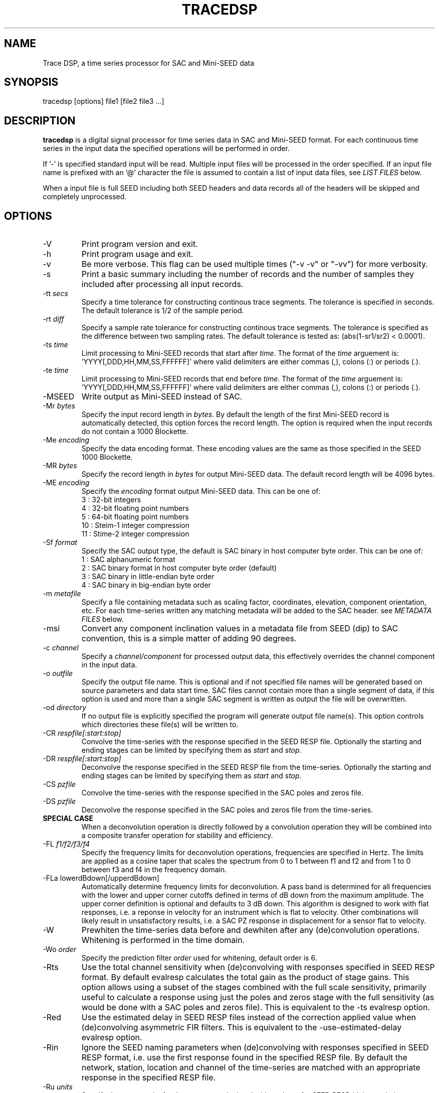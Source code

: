 .TH TRACEDSP 1 2011/05/31
.SH NAME
Trace DSP, a time series processor for SAC and Mini-SEED data

.SH SYNOPSIS
.nf
tracedsp [options] file1 [file2 file3 ...]

.fi
.SH DESCRIPTION
\fBtracedsp\fP is a digital signal processor for time series data in
SAC and Mini-SEED format.  For each continuous time series in the
input data the specified operations will be performed in order.

If '-' is specified standard input will be read.  Multiple input files
will be processed in the order specified.  If an input file name is
prefixed with an '@' character the file is assumed to contain a list
of input data files, see \fILIST FILES\fP below.

When a input file is full SEED including both SEED headers and data
records all of the headers will be skipped and completely unprocessed.

.SH OPTIONS

.IP "-V         "
Print program version and exit.

.IP "-h         "
Print program usage and exit.

.IP "-v         "
Be more verbose.  This flag can be used multiple times ("-v -v" or
"-vv") for more verbosity.

.IP "-s         "
Print a basic summary including the number of records and the number
of samples they included after processing all input records.

.IP "-tt \fIsecs\fP"
Specify a time tolerance for constructing continous trace
segments. The tolerance is specified in seconds.  The default
tolerance is 1/2 of the sample period.

.IP "-rt \fIdiff\fP"
Specify a sample rate tolerance for constructing continous trace
segments. The tolerance is specified as the difference between two
sampling rates.  The default tolerance is tested as: (abs(1-sr1/sr2) <
0.0001).

.IP "-ts \fItime\fP"
Limit processing to Mini-SEED records that start after \fItime\fP.
The format of the \fItime\fP arguement
is: 'YYYY[,DDD,HH,MM,SS,FFFFFF]' where valid delimiters are either
commas (,), colons (:) or periods (.).

.IP "-te \fItime\fP"
Limit processing to Mini-SEED records that end before \fItime\fP.
The format of the \fItime\fP arguement
is: 'YYYY[,DDD,HH,MM,SS,FFFFFF]' where valid delimiters are either
commas (,), colons (:) or periods (.).

.IP "-MSEED"
Write output as Mini-SEED instead of SAC.

.IP "-Mr \fIbytes\fP"
Specify the input record length in \fIbytes\fP.  By default the
length of the first Mini-SEED record is automatically detected, this
option forces the record length.  The option is required when the
input records do not contain a 1000 Blockette.

.IP "-Me \fIencoding\fP"
Specify the data encoding format.  These encoding values are the same
as those specified in the SEED 1000 Blockette.

.IP "-MR \fIbytes\fP"
Specify the record length in \fIbytes\fP for output Mini-SEED data.
The default record length will be 4096 bytes.

.IP "-ME \fIencoding\fP"
Specify the \fIencoding\fP format output Mini-SEED data.  This can be one of:
.nf
3  : 32-bit integers
4  : 32-bit floating point numbers
5  : 64-bit floating point numbers
10 : Steim-1 integer compression
11 : Stime-2 integer compression
.fi 

.IP "-Sf \fIformat\fP"
Specify the SAC output type, the default is SAC binary in host
computer byte order.  This can be one of:
.nf
1 : SAC alphanumeric format
2 : SAC binary format in host computer byte order (default)
3 : SAC binary in little-endian byte order
4 : SAC binary in big-endian byte order
.fi

.IP "-m \fImetafile\fP"
Specify a file containing metadata such as scaling factor,
coordinates, elevation, component orientation, etc.  For each
time-series written any matching metadata will be added to the SAC
header.  see \fIMETADATA FILES\fP below.

.IP "-msi       "
Convert any component inclination values in a metadata file from SEED
(dip) to SAC convention, this is a simple matter of adding 90 degrees.

.IP "-c \fIchannel\fP"
Specify a \fIchannel/component\fP for processed output data, this
effectively overrides the channel component in the input data.

.IP "-o \fIoutfile\fP"
Specify the output file name.  This is optional and if not specified
file names will be generated based on source parameters and data start
time.  SAC files cannot contain more than a single segment of data, if
this option is used and more than a single SAC segment is written as
output the file will be overwritten.

.IP "-od \fIdirectory\fP"
If no output file is explicitly specified the program will generate
output file name(s).  This option controls which directories these
file(s) will be written to.

.IP "-CR \fIrespfile[:start:stop]\fP"
Convolve the time-series with the response specified in the SEED RESP
file.  Optionally the starting and ending stages can be limited by
specifying them as \fIstart\fP and \fIstop\fP.

.IP "-DR \fIrespfile[:start:stop]\fP"
Deconvolve the response specified in the SEED RESP file from the
time-series.  Optionally the starting and ending stages can be limited
by specifying them as \fIstart\fP and \fIstop\fP.

.IP "-CS \fIpzfile\fP"
Convolve the time-series with the response specified in the SAC poles
and zeros file.

.IP "-DS \fIpzfile\fP"
Deconvolve the response specified in the SAC poles and zeros file from
the time-series.

.IP "\fBSPECIAL CASE\fP"
When a deconvolution operation is directly followed by a convolution
operation they will be combined into a composite transfer operation
for stability and efficiency.

.IP "-FL \fIf1/f2/f3/f4\fP"
Specify the frequency limits for deconvolution operations, frequencies
are specified in Hertz.  The limits are applied as a cosine taper that
scales the spectrum from 0 to 1 between f1 and f2 and from 1 to 0
between f3 and f4 in the frequency domain.

.IP "-FLa lowerdBdown[/upperdBdown]"
Automatically determine frequency limits for deconvolution.  A pass
band is determined for all frequencies with the lower and upper corner
cutoffs defined in terms of dB down from the maximum amplitude.  The
upper corner definition is optional and defaults to 3 dB down.  This
algorithm is designed to work with flat responses, i.e. a reponse in
velocity for an instrument which is flat to velocity.  Other
combinations will likely result in unsatisfactory results, i.e. a SAC
PZ response in displacement for a sensor flat to velocity.

.IP "-W"
Prewhiten the time-series data before and dewhiten after any
(de)convolution operations.  Whitening is performed in the time
domain.

.IP "-Wo \fIorder\fP"
Specify the prediction filter \fIorder\fP used for whitening, default
order is 6.

.IP "-Rts"
Use the total channel sensitivity when (de)convolving with responses
specified in SEED RESP format.  By default evalresp calculates the
total gain as the product of stage gains.  This option allows using a
subset of the stages combined with the full scale sensitivity,
primarily useful to calculate a response using just the poles and
zeros stage with the full sensitivity (as would be done with a SAC
poles and zeros file).  This is equivalent to the -ts evalresp option.

.IP "-Red"
Use the estimated delay in SEED RESP files instead of the correction
applied value when (de)convolving asymmetric FIR filters.  This is
equivalent to the -use-estimated-delay evalresp option.
	
.IP "-Rin"
Ignore the SEED naming parameters when (de)convolving with responses
specified in SEED RESP format, i.e. use the first response found in
the specified RESP file.  By default the network, station, location
and channel of the time-series are matched with an appropriate
response in the specified RESP file.

.IP "-Ru \fIunits\fP"
Specify the output units for the response calculated with evalresp for
SEED RESP (de)convolution operations.  By default the output units of
the response will be the input units specified in the RESP.

.IP "-LP \fIfrequency[/order]\fP"
Low-pass filter the time-series using an IIR filter derived from a low
pass cutoff in Hertz and a filter order.  The filter \fPorder\fP can
optionally be specified and defaults to 4.  The filter is applied in
the forward and reverse directions to eliminate phase distortion.  The
argument \fB-LP1\fP can be used to request a single pass filter, phase
distortion might be present.

.IP "-HP \fIfrequency[/order]\fP"
High-pass filter the time-series using an IIR filter derived from a
high pass cutoff in Hertz and a filter order.  The filter \fPorder\fP
can optionally be specified and defaults to 4.  The filter is applied
in the forward and reverse directions to eliminate phase distortion.
The argument \fB-HP1\fP can be used to request a single pass filter,
phase distortion might be present.

.IP "-BP \fIfrequency[/order]:frequency[/order]\fP"
Band-pass filter the time-series using an IIR filter derived from low
and high pass cutoff frequencies in Hertz and filter orders.  The
filter orders can optionally be specified and default to 4.  The
filter is applied in the forward and reverse directions to eliminate
phase distortion.  The argument \fB-BP1\fP can be used to request a
single pass filter, phase distortion might be present.

.IP "\fBFILTER OPERATIONS RETAIN DC OFFSET \fP"
The \fB-LP\fP, \fB-HP\fP and \fB-BP\fP filtering operations retain the
original DC offset by removing the mean value prior to filtering and
restoring the mean value after the filter operation is complete.

.IP "-D2"
Perform a 2-point, uncentered differentiation on the time-series.
This results in one less sample and a time-shift of 1/2 sample period.

.IP "-IT"
Perform integration the time-series using the trapezoidal (midpoint)
method.  This results in one less sample and a time-shift of 1/2
sample period.

.IP "-RM"
Remove the mean from the time-series.

.IP "-SC \fIfactor\fP"
Scale the time-series by \fIfactor\fP, i.e. multiple each data sample
by \fIfactor\fP.

.IP "-SI \fIfactor\fP"
Scale the time-series by the inverse of \fIfactor\fP, i.e. divide each
data sample by \fIfactor\fP.

.IP "-DEC \fIfactor\fP"
Decimate the time-series by \fIfactor\fP and apply an anti-alias FIR
filter.  The decimation \fIfactor\fP must be between 2 and 7.  The
hardcoded linear-phase anti-alias filters are the same default filters
used by SAC and should not disrupt the phase characteristics of the
signal.

.IP "-TAP \fIwidth[:type]\fP"
Apply symmetric taper of to the time-series.  The taper window
\fIwidth\fP is specified as a percent of the trace length from 0 to
0.5.  An optional window type may be specified, supported types are:

.nf
HANNING (default)
HAMMING
COSINE
.fi

.SH METADATA FILES
A metadata file contains a list of station parameters, some of which
can be stored in SAC but not in Mini-SEED.  Each line in a metadata
file should be a comma-separated list of parameters in the following
order:

.nf
Network (KNETWK)
Station (KSTNM)
Location (KHOLE)
Channel (KCMPNM)
Latitude (STLA)
Longitude (STLO)
Elevation (STEL), in meters [not currently used by SAC]
Depth (STDP), in meters [not currently used by SAC]
Component Azimuth (CMPAZ), degrees clockwise from north
Component Incident Angle (CMPINC), degrees from vertical
Instrument Name (KINST), up to 8 characters
Scale Factor (SCALE)
Scale Frequency, unused
Scale Units, unused
Sampling rate, unused
Start time, used for matching
End time, used for matching


For example:
------------------
#net,sta,loc,chan,lat,lon,elev,depth,azimuth,SACdip,instrument,scale,scalefreq,scaleunits,samplerate,start,end
IU,ANMO,00,BH1,34.945981,-106.457133,1671,145,328,90,Geotech KS-54000,3456610000,0.02,M/S,20,2008-06-30T20:00:00,2599-12-31T23:59:59
IU,ANMO,00,BH2,34.945981,-106.457133,1671,145,58,90,Geotech KS-54000,3344370000,0.02,M/S,20,2008-06-30T20:00:00,2599-12-31T23:59:59
IU,ANMO,00,BHZ,34.945981,-106.457133,1671,145,0,0,Geotech KS-54000,3275080000,0.02,M/S,20,2008-06-30T20:00:00,2599-12-31T23:59:59
IU,ANMO,10,BH1,34.945913,-106.457122,1767.2,48.8,64,90,Guralp CMG3-T,32805600000,0.02,M/S,40,2008-06-30T20:00:00,2599-12-31T23:59:59
IU,ANMO,10,BH2,34.945913,-106.457122,1767.2,48.8,154,90,Guralp CMG3-T,32655000000,0.02,M/S,40,2008-06-30T20:00:00,2599-12-31T23:59:59
IU,ANMO,10,BHZ,34.945913,-106.457122,1767.2,48.8,0,0,Guralp CMG3-T,33067200000,0.02,M/S,40,2008-06-30T20:00:00,2599-12-31T23:59:59
------------------

As a special case '--' can be used to match a blank (space, space)
location code.
.fi

For each time-series written, metadata from the first line with
matching source name parameters (network, station, location and
channel) and time window (if specified) will be inserted into the SAC
header.  All parameters are optional except for the first four fields
specifying the source name parameters.

Simple wildcarding: for the source name parameters that will be
matched a '*' character in a field will match anything.  The BHZ
metadata lines above, for example, can be (almost) summarized as:

.nf
IU,ANMO,*,BHZ,34.9459,-106.4571,1671,145,0,0,Geotech KS-54000,3456610000,0.02,M/S,20,2008-06-30T20:00:00,2599-12-31T23:59:59
.fi

.SH LIST FILES
If an input file is prefixed with an '@' character the file is assumed
to contain a list of file for input.  Multiple list files can be
combined with multiple input files on the command line.  The last,
space separated field on each line is assumed to be the file name to
be read.

An example of a simple text list:

.nf
TA.ELFS..LHE.R.mseed
TA.ELFS..LHN.R.mseed
TA.ELFS..LHZ.R.mseed
.fi

.SH AUTHOR
.nf
Chad Trabant
IRIS Data Management Center

In an effort to avoid reinventing the wheel and creating new bugs many
of the core data processing routines were borrowed from other
developments including, but not limited to, SAC 2000, PQLX, Seismic
Handler and others.  Any new bugs introduced are mine.
.fi
